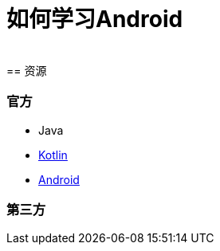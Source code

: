 = 如何学习Android
:hp-image: /covers/cover.png
:published_at: 2017-10-07
:hp-tags: Android,
:hp-alt-title: how to learn Android
 
== 资源
=== 官方
* Java
* https://kotlinlang.org[Kotlin]
* https://www.android.com/[Android]

=== 第三方

